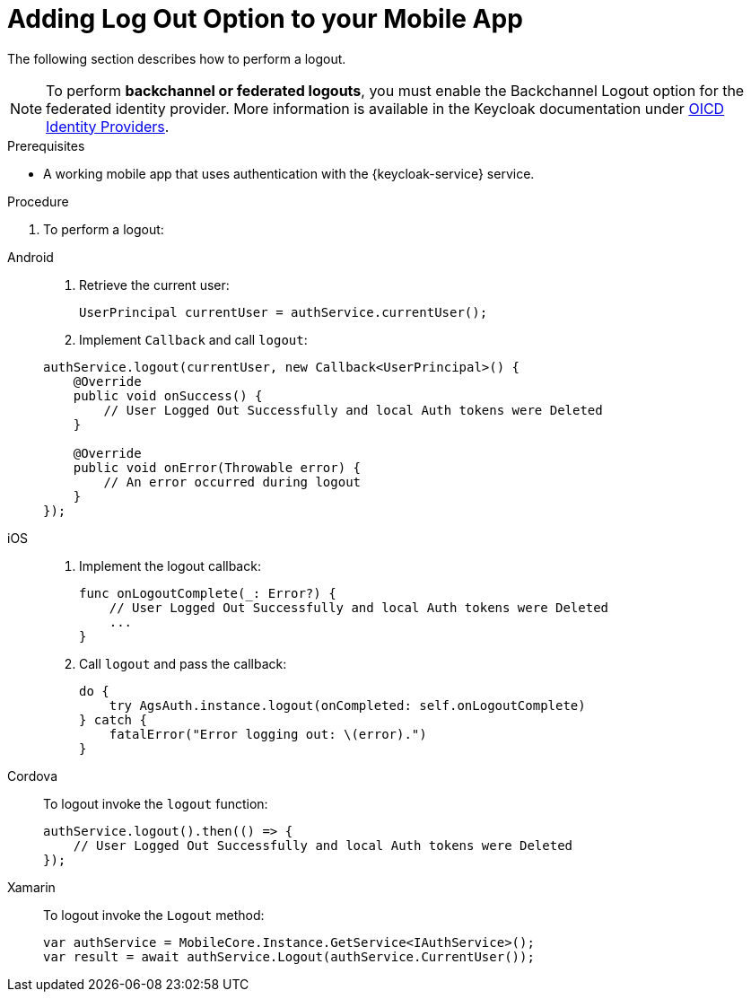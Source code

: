 // For more information, see: https://redhat-documentation.github.io/modular-docs/

[id='adding-log-out-option-{context}']

= Adding Log Out Option to your Mobile App

The following section describes how to perform a logout.

NOTE: To perform *backchannel or federated logouts*, you must enable the Backchannel Logout option for the federated identity provider.
More information is available in the Keycloak documentation under link:https://www.keycloak.org/docs/3.3/server_admin/topics/identity-broker/oidc.html[OICD Identity Providers, window="_blank"].

.Prerequisites

*  A working mobile app that uses authentication with the {keycloak-service} service.

.Procedure

. To perform a logout:

[tabs]
====
// tag::excludeDownstream[]
Android::
+
--
. Retrieve the current user:
+
[source,java]
----
UserPrincipal currentUser = authService.currentUser();
----

. Implement `Callback` and call `logout`:
[source,java]
----
authService.logout(currentUser, new Callback<UserPrincipal>() {
    @Override
    public void onSuccess() {
        // User Logged Out Successfully and local Auth tokens were Deleted
    }

    @Override
    public void onError(Throwable error) {
        // An error occurred during logout
    }
});
----
--
iOS::
+
--
. Implement the logout callback:
+
[source,swift]
----
func onLogoutComplete(_: Error?) {
    // User Logged Out Successfully and local Auth tokens were Deleted
    ...
}
----

. Call `logout` and pass the callback:
+
[source,swift]
----
do {
    try AgsAuth.instance.logout(onCompleted: self.onLogoutComplete)
} catch {
    fatalError("Error logging out: \(error).")
}
----
--
// end::excludeDownstream[]
Cordova::
+
--

To logout invoke the `logout` function:

[source,javascript]
----
authService.logout().then(() => {
    // User Logged Out Successfully and local Auth tokens were Deleted
});
----
--
// tag::excludeDownstream[]
Xamarin::
+
--
To logout invoke the `Logout` method:
[source,csharp]
----
var authService = MobileCore.Instance.GetService<IAuthService>();
var result = await authService.Logout(authService.CurrentUser());
----
--
// end::excludeDownstream[]
====
